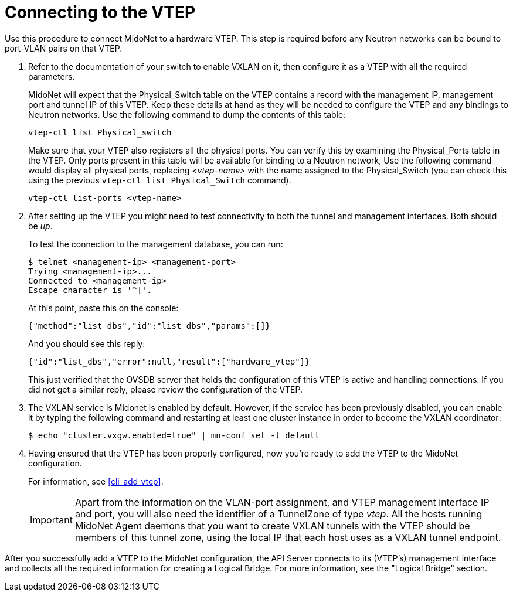 [[connect_to_vtep]]
= Connecting to the VTEP

Use this procedure to connect MidoNet to a hardware VTEP.  This step is
required before any Neutron networks can be bound to port-VLAN pairs on
that VTEP.

. Refer to the documentation of your switch to enable VXLAN on it, then
configure it as a VTEP with all the required parameters.
+
MidoNet will expect that the Physical_Switch table on the VTEP contains
a record with the management IP, management port and tunnel IP of this
VTEP. Keep these details at hand as they will be needed to configure the
VTEP and any bindings to Neutron networks. Use the following command to
dump the contents of this table:
+
[source]
vtep-ctl list Physical_switch
+
Make sure that your VTEP also registers all the physical ports.  You can
verify this by examining the Physical_Ports table in the VTEP.  Only
ports present in this table will be available for binding to a Neutron
network, Use the following command would display all physical ports,
replacing _<vtep-name>_ with the name assigned to the Physical_Switch (you
can check this using the previous `vtep-ctl list Physical_Switch`
command).
+
[source]
vtep-ctl list-ports <vtep-name>

. After setting up the VTEP you might need to test connectivity to both
the tunnel and management interfaces. Both should be _up_.
+
To test the connection to the management database, you can run:
+
[source]
$ telnet <management-ip> <management-port>
Trying <management-ip>...
Connected to <management-ip>
Escape character is '^]'.
+
At this point, paste this on the console:
+
[source]
{"method":"list_dbs","id":"list_dbs","params":[]}
+
And you should see this reply:
+
[source]
{"id":"list_dbs","error":null,"result":["hardware_vtep"]}
+
This just verified that the OVSDB server that holds the configuration of
this VTEP is active and handling connections. If you did not get a
similar reply, please review the configuration of the VTEP.

. The VXLAN service is Midonet is enabled by default. However, if the service
has been previously disabled, you can enable it by typing the following command
and restarting at least one cluster instance in order to become the VXLAN
coordinator:
+
[source]
$ echo "cluster.vxgw.enabled=true" | mn-conf set -t default
+
. Having ensured that the VTEP has been properly configured, now you're
ready to add the VTEP to the MidoNet configuration.
+
For information, see xref:cli_add_vtep[].
+
[IMPORTANT]
Apart from the information on the VLAN-port assignment, and VTEP management
interface IP and port, you will also need the identifier of a TunnelZone
of type _vtep_. All the hosts running MidoNet Agent daemons that you
want to create VXLAN tunnels with the VTEP should be members of this
tunnel zone, using the local IP that each host uses as a VXLAN tunnel
endpoint.

After you successfully add a VTEP to the MidoNet configuration, the API
Server connects to its (VTEP's) management interface and collects all
the required information for creating a Logical Bridge. For more
information, see the "Logical Bridge" section.
